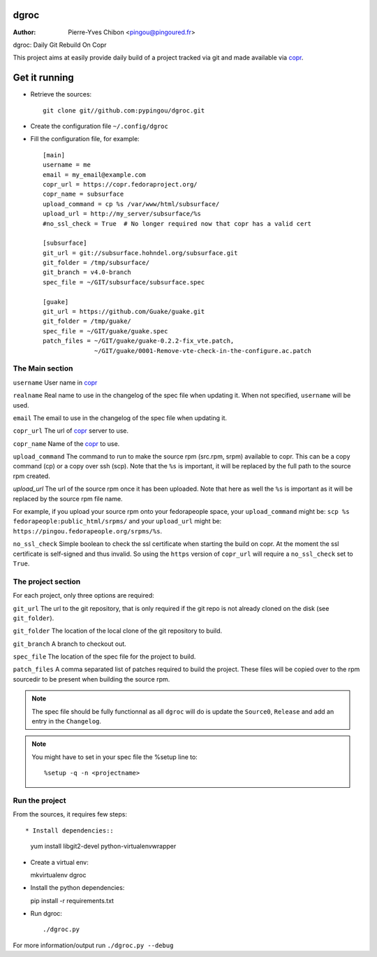 dgroc
=====

:Author: Pierre-Yves Chibon <pingou@pingoured.fr>


dgroc: Daily Git Rebuild On Copr

This project aims at easily provide daily build of a project tracked via
git and made available via `copr <http://copr.fedoraproject.org>`_.


Get it running
==============

* Retrieve the sources::

    git clone git//github.com:pypingou/dgroc.git


* Create the configuration file ``~/.config/dgroc``

* Fill the configuration file, for example::

    [main]
    username = me
    email = my_email@example.com
    copr_url = https://copr.fedoraproject.org/
    copr_name = subsurface
    upload_command = cp %s /var/www/html/subsurface/
    upload_url = http://my_server/subsurface/%s
    #no_ssl_check = True  # No longer required now that copr has a valid cert

    [subsurface]
    git_url = git://subsurface.hohndel.org/subsurface.git
    git_folder = /tmp/subsurface/
    git_branch = v4.0-branch
    spec_file = ~/GIT/subsurface/subsurface.spec

    [guake]
    git_url = https://github.com/Guake/guake.git
    git_folder = /tmp/guake/
    spec_file = ~/GIT/guake/guake.spec
    patch_files = ~/GIT/guake/guake-0.2.2-fix_vte.patch,
                  ~/GIT/guake/0001-Remove-vte-check-in-the-configure.ac.patch


The Main section
----------------
``username`` User name in `copr`_

``realname`` Real name to use in the changelog of the spec file when updating
it. When not specified, ``username`` will be used.

``email`` The email to use in the changelog of the spec file when updating
it.

``copr_url`` The url of `copr`_ server to use.

``copr_name`` Name of the `copr`_ to use.

``upload_command`` The command to run to make the source rpm (src.rpm, srpm)
available to copr. This can be a copy command (cp) or a copy over ssh (scp).
Note that the ``%s`` is important, it will be replaced by the full path to
the source rpm created.

`upload_url` The url of the source rpm once it has been uploaded. Note that
here as well the ``%s`` is important as it will be replaced by the source
rpm file name.

For example, if you upload your source rpm onto your fedorapeople space, your
``upload_command`` might be: ``scp %s fedorapeople:public_html/srpms/`` and
your ``upload_url`` might be: ``https://pingou.fedorapeople.org/srpms/%s``.

``no_ssl_check`` Simple boolean to check the ssl certificate when starting
the build on copr. At the moment the ssl certificate is self-signed and thus
invalid. So using the ``https`` version of ``copr_url`` will require a
``no_ssl_check`` set to ``True``.


The project section
-------------------

For each project, only three options are required:

``git_url`` The url to the git repository, that is only required if the git
repo is not already cloned on the disk (see ``git_folder``).

``git_folder`` The location of the local clone of the git repository to
build.

``git_branch`` A branch to checkout out.

``spec_file`` The location of the spec file for the project to build.

``patch_files`` A comma separated list of patches required to build the
project.
These files will be copied over to the rpm sourcedir to be present when
building the source rpm.

.. Note:: The spec file should be fully functionnal as all ``dgroc`` will do is
          update the ``Source0``, ``Release`` and add an entry in the ``Changelog``.

.. Note:: You might have to set in your spec file the %setup line to::

              %setup -q -n <projectname>


Run the project
---------------

From the sources, it requires few steps::

* Install dependencies::

  yum install libgit2-devel python-virtualenvwrapper

* Create a virtual env::

  mkvirtualenv dgroc

* Install the python dependencies::

  pip install -r requirements.txt

* Run dgroc::

  ./dgroc.py

For more information/output run ``./dgroc.py --debug``
